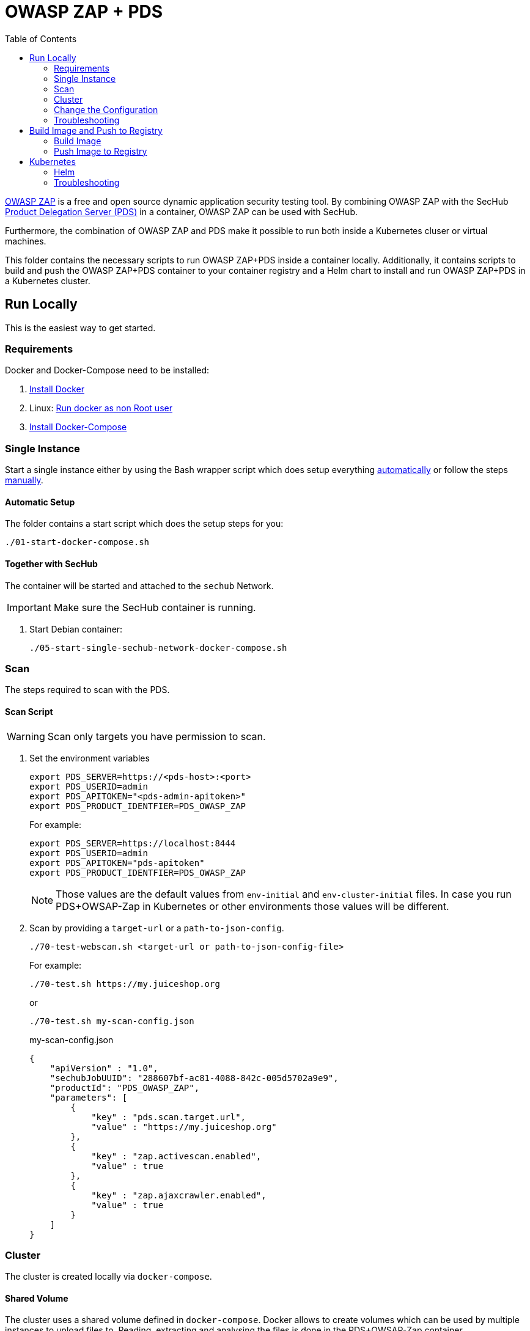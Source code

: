 // SPDX-License-Identifier: MIT

:toc:

= OWASP ZAP + PDS

https://www.zaproxy.org/[OWASP ZAP] is a free and open source dynamic application security testing tool. By combining OWASP ZAP with the SecHub https://mercedes-benz.github.io/sechub/latest/sechub-product-delegation-server.html[Product Delegation Server (PDS)] in a container, OWASP ZAP can be used with SecHub.

Furthermore, the combination of OWASP ZAP and PDS make it possible to run both inside a Kubernetes cluser or virtual machines.

This folder contains the necessary scripts to run OWASP ZAP+PDS inside a container locally. Additionally, it contains scripts to build and push the OWASP ZAP+PDS container to your container registry and a Helm chart to install and run OWASP ZAP+PDS in a Kubernetes cluster.

== Run Locally

This is the easiest way to get started.

=== Requirements

Docker and Docker-Compose need to be installed:

. https://docs.docker.com/engine/install/[Install Docker]

. Linux: https://docs.docker.com/engine/install/linux-postinstall/#manage-docker-as-a-non-root-user[Run docker as non Root user]

. https://docs.docker.com/compose/install/[Install Docker-Compose]

=== Single Instance

Start a single instance either by using the Bash wrapper script which does setup everything <<automatic-setup,automatically>> or follow the steps <<manual-setup,manually>>.

[[automatic-setup]]
==== Automatic Setup

The folder contains a start script which does the setup steps for you:

----
./01-start-docker-compose.sh
----

==== Together with SecHub

The container will be started and attached to the `sechub` Network.

IMPORTANT: Make sure the SecHub container is running.

. Start Debian container:
+
----
./05-start-single-sechub-network-docker-compose.sh
----

[[scan]]
=== Scan

The steps required to scan with the PDS.

==== Scan Script 

WARNING: Scan only targets you have permission to scan.

. Set the environment variables
+
----
export PDS_SERVER=https://<pds-host>:<port>
export PDS_USERID=admin
export PDS_APITOKEN="<pds-admin-apitoken>"
export PDS_PRODUCT_IDENTFIER=PDS_OWASP_ZAP
----
+
For example:
+
----
export PDS_SERVER=https://localhost:8444
export PDS_USERID=admin
export PDS_APITOKEN="pds-apitoken"
export PDS_PRODUCT_IDENTFIER=PDS_OWASP_ZAP
----
+
[NOTE]
Those values are the default values from `env-initial` and `env-cluster-initial` files. In case you run PDS+OWSAP-Zap in Kubernetes or other environments those values will be different.

. Scan by providing a `target-url` or a `path-to-json-config`.
+
----
./70-test-webscan.sh <target-url or path-to-json-config-file>
----
+
For example:
+
----
./70-test.sh https://my.juiceshop.org
----
+
or
+
----
./70-test.sh my-scan-config.json
----
+
.my-scan-config.json
[source,json]
----
{
    "apiVersion" : "1.0",
    "sechubJobUUID": "288607bf-ac81-4088-842c-005d5702a9e9", 
    "productId": "PDS_OWASP_ZAP",
    "parameters": [
        {
            "key" : "pds.scan.target.url",
            "value" : "https://my.juiceshop.org" 
        },
        {
            "key" : "zap.activescan.enabled",
            "value" : true
        },
        {
            "key" : "zap.ajaxcrawler.enabled",
            "value" : true
        }
    ]
}
----

=== Cluster

The cluster is created locally via `docker-compose`.

==== Shared Volume

The cluster uses a shared volume defined in `docker-compose`. Docker allows to create volumes which can be used by multiple instances to upload files to. Reading, extracting and analysing the files is done in the PDS+OWSAP-Zap container.

The cluster consists of a PostgreSQL database, a Nginx loadbalancer and one or more PDS server.

image::cluster_shared_volume.svg[Components of cluster with shared volume]

===== Setup Script

Starting several PDS + OWSAP-Zap instances:

----
./50-start-multiple-docker-compose.sh <replicas>
----

Example of starting 3 PDS + OWSAP-Zap instances:

----
./50-start-multiple-docker-compose.sh 3
----

==== Object Storage

The cluster uses an object storage to store files. The cluster uses https://github.com/chrislusf/seaweedfs[SeaweedFS] (S3 compatible) to store files. The PDS instance(s) use the object storage to upload files to. Reading, extracting and analysing the files is done in the PDS+OWASP-ZAP container.

The cluster consists of a PostgreSQL database, a Nginx loadbalancer, a SeaweedFS object storage and one or more PDS server.

image::cluster_object_storage.svg[Components of cluster with object storage]

===== Setup Script

Starting several PDS + OWASP-Zap instances

----
./51-start-multiple-object-storage-docker-compose.sh <replicas>
----

Example of starting 3 PDS + OWSAP-Zap instances

----
./51-start-multiple-object-storage-docker-compose.sh 3
----

=== Change the Configuration

There are several configuration options available for the PDS+OWSAP-Zap `docker-compose` files. Have a look at `env-example` for more details.

=== Troubleshooting

This section contains information about how to troubleshoot PDS+OWSAP-Zap if something goes wrong.

==== Access the container

----
docker exec -it pds-owasp-zap-debian bash
----

==== Java Application Remote Debugging of PDS

. Set `JAVA_ENABLE_DEBUG=true` in the `.env` file

. Connect via remote debugging to the `pds`
+
connect via CLI
+
----
jdb -attach localhost:15024
----
+
TIP: https://www.baeldung.com/java-application-remote-debugging[Java Application Remote Debugging] and https://www.tutorialspoint.com/jdb/jdb_basic_commands.htm[JDB - Basic Commands]
+
or connect via IDE (e. g. Eclipse IDE, VSCodium, Eclipse Theia, IntelliJ etc.).
+
TIP: https://www.eclipse.org/community/eclipse_newsletter/2017/june/article1.php[Debugging the Eclipse IDE for Java Developers]

== Build Image and Push to Registry

Build container images and push them to registry to run PDS+OWSAP-Zap on virtual machines, Kubernetes or any other distributed system.

=== Build Image

Build the container image.

. Using the default image: 
+
----
./10-create-image.sh my.registry.example.org/sechub/pds_owasp_zap v0.1
----

. Using your own base image:
+
----
./10-create-image.sh my.registry.example.org/sechub/pds_owasp_zap v0.1 "my.registry.example.org/debian:11-slim"
----

=== Push Image to Registry

Push the container image to a registry.

* Push the version tag only
+
----
./20-push-image.sh my.registry.example.org/sechub/pds_owasp_zap v0.1
----

* Push the version and `latest` tags
+
----
./20-push-image.sh my.registry.example.org/sechub/pds_owasp_zap v0.1 yes
----

== Kubernetes

https://kubernetes.io/[Kubernetes] is an open-source container-orchestration system. This sections explains how to deploy and run PDS+OWSAP-Zap in Kubernetes.

=== Helm

https://helm.sh/[Helm] is a package manager for Kubernetes.

==== Requierments

* https://helm.sh/docs/intro/install/[Helm] installed
* `pds_owasp_zap` image pushed to registry

==== Installation

. Create a `myvalues.yaml` configuration file
+
A minimal example configuration file with one instance:
+
[source,yaml]
----
replicaCount: 1

image:
   registry: my.registry.org/sechub/pds_owasp_zap
   tag: latest

pds:
   startMode: localserver

owaspZap:
    apiKey: <my-apikey>

users:
   admin:
      id: "admin"
      apiToken: "{noop}<my-admin-password>"
   technical:
      id: "techuser"
      apiToken: "{noop}<my-technical-password>"

storage:
    local:
        enabled: true

networkPolicy:
    enabled: true
    ingress:
    - from:
        - podSelector:
            matchLabels:
                name: sechub-server
        - podSelector:
            matchLabels:
                name: sechub-adminserver
----
+
[TIP]
To generate passwords use `tr -dc A-Za-z0-9 </dev/urandom | head -c 18 ; echo ''`, `openssl rand -base64 15`, `apg -MSNCL -m 15 -x 20` or `shuf -zer -n20  {A..Z} {a..z} {0..9}`.

. Install helm package from file system
+
----
helm install --values myvalues.yaml pds-owasp-zap helm/pds-owasp-zap/
----
+
[TIP]
Use `helm --namespace <my-namespace> install…` to install the helm chart into another namespace in the Kubernetes cluster.

. List pods
+
----
kubectl get pods
NAME                                              READY   STATUS    RESTARTS   AGE
pds-owasp-zap-759ffc8dfb-8jj8f                    1/1     Running   0          75s
----

. Forward port of one of the pods to own machine
+
----
kubectl port-forward pds-owasp-zap-759ffc8dfb-8jj8f 8444:8444
----

. Scan as explained in the <<scan,scan>> section.

==== Upgrade

In case, `my-values.yaml` was changed. Simply, use `helm upgrade` to update the deployment. `helm` will handle scaling up and down as well as changing the configuration.

----
helm upgrade --values my-values.yaml pds-owasp-zap helm/pds-owasp-zap/
----

==== Uninstall 

. Helm list
+
----
helm list
NAME                          	NAMESPACE 	    REVISION	UPDATED                                 	STATUS  	CHART                          	APP VERSION
pds-owasp-zap                 	my-namespace	1       	2021-11-05 18:42:23.613991303 +0100 CET 	deployed	pds-owasp-zap-0.1.0            	0.24.0 
----

. Helm uninstall
+
----
helm uninstall pds-owasp-zap
----

=== Troubleshooting

* Access deployment events.
+
----
kubectl describe pod pds-owasp-zap-759ffc8dfb-8jj8f
…
Events:
  Type    Reason     Age    From               Message
  ----    ------     ----   ----               -------
  Normal  Scheduled  6m52s  default-scheduler  Successfully assigned sechub-zap/pds-owasp-zap-759ffc8dfb-8jj8f to c06p043-md-cc8c675cb-bqtpb
  Normal  Pulling    6m52s  kubelet            Pulling image "my.registry.org/sechub/pds_owasp_zap:latest"
  Normal  Pulled     6m31s  kubelet            Successfully pulled image "my.registry.org/sechub/pds_owasp_zap:latest" in 21.303104727s
  Normal  Created    6m30s  kubelet            Created container pds-owasp-zap
  Normal  Started    6m30s  kubelet            Started container pds-owasp-zap
----

* Access container logs.
+
----
kubectl logs pds-owasp-zap-759ffc8dfb-8jj8f

  .   ____          _            __ _ _
 /\\ / ___'_ __ _ _(_)_ __  __ _ \ \ \ \
( ( )\___ | '_ | '_| | '_ \/ _` | \ \ \ \
 \\/  ___)| |_)| | | | | || (_| |  ) ) ) )
  '  |____| .__|_| |_|_| |_\__, | / / / /
 =========|_|==============|___/=/_/_/_/
 :: Spring Boot ::                (v2.5.2)

2021-11-05 17:42:47.697  INFO 7 --- [           main] d.s.p.ProductDelegationServerApplication : Starting ProductDelegationServerApplication using Java 11.0.11 on pds-owasp-zap-759ffc8dfb-8jj8f with PID 7 (/pds/sechub-pds-0.24.0.jar started by zap in /workspace)
2021-11-05 17:42:47.702  INFO 7 --- [           main] d.s.p.ProductDelegationServerApplication : The following profiles are active: pds_localserver
2021-11-05 17:42:53.054  WARN 7 --- [           main] o.apache.tomcat.util.net.SSLHostConfig   : The protocol [TLSv1.3] was added to the list of protocols on the SSLHostConfig named [_default_]. Check if a +/- prefix is missing.
2021-11-05 17:42:53.131  INFO 7 --- [           main] o.apache.catalina.core.StandardService   : Starting service [Tomcat]
2021-11-05 17:42:53.132  INFO 7 --- [           main] org.apache.catalina.core.StandardEngine  : Starting Servlet engine: [Apache Tomcat/9.0.48]
2021-11-05 17:42:53.195  INFO 7 --- [           main] o.a.c.c.C.[Tomcat].[localhost].[/]       : Initializing Spring embedded WebApplicationContext
2021-11-05 17:42:53.498  INFO 7 --- [           main] com.zaxxer.hikari.HikariDataSource       : HikariPool-1 - Starting...
2021-11-05 17:42:53.776  INFO 7 --- [           main] com.zaxxer.hikari.HikariDataSource       : HikariPool-1 - Start completed.
2021-11-05 17:42:56.333  INFO 7 --- [           main] .s.s.AbstractSharedVolumePropertiesSetup : Using /shared_volumes/uploads as shared volume directory for uploads
2021-11-05 17:42:56.333  INFO 7 --- [           main] .s.s.AbstractSharedVolumePropertiesSetup : Upload directory set to:/shared_volumes/uploads
2021-11-05 17:42:56.334  INFO 7 --- [           main] c.d.s.p.storage.PDSMultiStorageService   : Created storage factory: SharedVolumeJobStorageFactory
2021-11-05 17:42:56.349  INFO 7 --- [           main] c.d.s.p.m.PDSHeartBeatTriggerService     : Heartbeat service created with 1000 millisecondss initial delay and 60000 millisecondss as fixed delay
2021-11-05 17:42:56.500  INFO 7 --- [           main] c.d.s.pds.batch.PDSBatchTriggerService   : Scheduler service created with 100 millisecondss initial delay and 500 millisecondss as fixed delay
2021-11-05 17:42:58.375  INFO 7 --- [           main] d.s.p.ProductDelegationServerApplication : Started ProductDelegationServerApplication in 13.2 seconds (JVM running for 14.465)
2021-11-05 17:42:59.394  INFO 7 --- [   scheduling-1] c.d.s.p.m.PDSHeartBeatTriggerService     : Heartbeat will be initialized
2021-11-05 17:42:59.394  INFO 7 --- [   scheduling-1] c.d.s.p.m.PDSHeartBeatTriggerService     : Create new server hearbeat
2021-11-05 17:42:59.467  INFO 7 --- [   scheduling-1] c.d.s.p.m.PDSHeartBeatTriggerService     : heartbeat update - serverid:OWASP_ZAP_CLUSTER, heartbeatuuid:d6b06e92-e3e6-4f39-aefb-eb70fee49ce7, cluster-member-data:{"hostname":"pds-owasp-zap-759ffc8dfb-8jj8f","ip":"192.168.128.4","port":8444,"heartBeatTimestamp":"2021-11-05T17:42:59.395871","executionState":{"queueMax":50,"jobsInQueue":0,"entries":[]}}
----